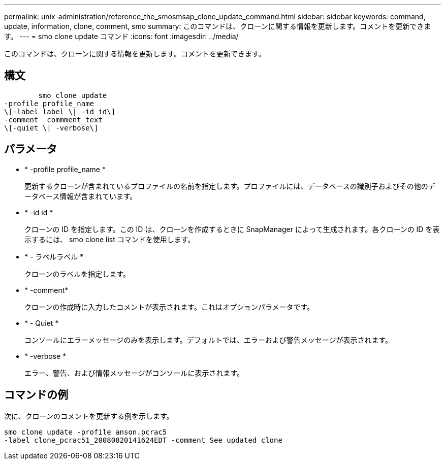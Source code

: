 ---
permalink: unix-administration/reference_the_smosmsap_clone_update_command.html 
sidebar: sidebar 
keywords: command, update, information, clone, comment, smo 
summary: このコマンドは、クローンに関する情報を更新します。コメントを更新できます。 
---
= smo clone update コマンド
:icons: font
:imagesdir: ../media/


[role="lead"]
このコマンドは、クローンに関する情報を更新します。コメントを更新できます。



== 構文

[listing]
----

        smo clone update
-profile profile_name
\[-label label \| -id id\]
-comment  commment_text
\[-quiet \| -verbose\]
----


== パラメータ

* * -profile profile_name *
+
更新するクローンが含まれているプロファイルの名前を指定します。プロファイルには、データベースの識別子およびその他のデータベース情報が含まれています。

* * -id id *
+
クローンの ID を指定します。この ID は、クローンを作成するときに SnapManager によって生成されます。各クローンの ID を表示するには、 smo clone list コマンドを使用します。

* * - ラベルラベル *
+
クローンのラベルを指定します。

* * -comment*
+
クローンの作成時に入力したコメントが表示されます。これはオプションパラメータです。

* * - Quiet *
+
コンソールにエラーメッセージのみを表示します。デフォルトでは、エラーおよび警告メッセージが表示されます。

* * -verbose *
+
エラー、警告、および情報メッセージがコンソールに表示されます。





== コマンドの例

次に、クローンのコメントを更新する例を示します。

[listing]
----
smo clone update -profile anson.pcrac5
-label clone_pcrac51_20080820141624EDT -comment See updated clone
----